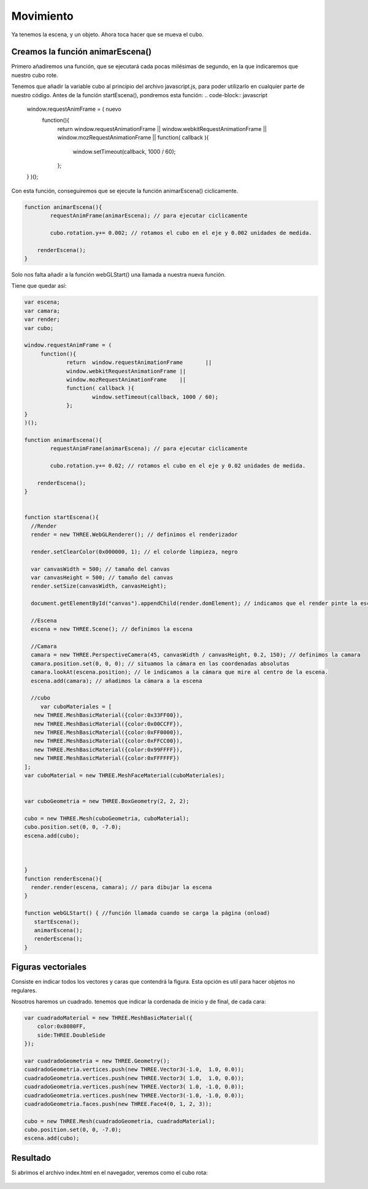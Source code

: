 ============================
Movimiento
============================

Ya tenemos la escena, y un objeto. Ahora toca hacer que se mueva el cubo.

Creamos la función animarEscena()
-------------------

Primero añadiremos una función, que se ejecutará cada pocas milésimas de segundo, en la que indicaremos que nuestro cubo rote.

Tenemos que añadir la variable cubo al principio del archivo javascript.js, para poder utilizarlo en cualquier parte de nuestro código.
Antes de la función startEscena(), pondremos esta función:
.. code-block:: javascript

   
   window.requestAnimFrame = (  nuevo
	function(){
		return  window.requestAnimationFrame       ||
		window.webkitRequestAnimationFrame ||
		window.mozRequestAnimationFrame    ||
		function( callback ){
			window.setTimeout(callback, 1000 / 60);
		};
   }
   )();

  
Con esta función, conseguiremos que se ejecute la función animarEscena() ciclicamente.

.. code-block:: javascript


   function animarEscena(){
	   requestAnimFrame(animarEscena); // para ejecutar ciclicamente

	   cubo.rotation.y+= 0.002; // rotamos el cubo en el eje y 0.002 unidades de medida.

       renderEscena();
   }	


Solo nos falta añadir a la función webGLStart() una llamada a nuestra nueva función.

Tiene que quedar así:

.. code-block:: javascript

   var escena;
   var camara;
   var render;
   var cubo;

   window.requestAnimFrame = ( 
	function(){
		return  window.requestAnimationFrame       ||
		window.webkitRequestAnimationFrame ||
		window.mozRequestAnimationFrame    ||
		function( callback ){
			window.setTimeout(callback, 1000 / 60);
		};
   }
   )();

   function animarEscena(){
	   requestAnimFrame(animarEscena); // para ejecutar ciclicamente

	   cubo.rotation.y+= 0.02; // rotamos el cubo en el eje y 0.02 unidades de medida.

       renderEscena();
   }	


   function startEscena(){
     //Render
     render = new THREE.WebGLRenderer(); // definimos el renderizador

     render.setClearColor(0x000000, 1); // el colorde limpieza, negro

     var canvasWidth = 500; // tamaño del canvas
     var canvasHeight = 500; // tamaño del canvas
     render.setSize(canvasWidth, canvasHeight);

     document.getElementById("canvas").appendChild(render.domElement); // indicamos que el render pinte la escena en el div canvas

     //Escena
     escena = new THREE.Scene(); // definimos la escena

     //Camara
     camara = new THREE.PerspectiveCamera(45, canvasWidth / canvasHeight, 0.2, 150); // definimos la camara
     camara.position.set(0, 0, 0); // situamos la cámara en las coordenadas absolutas
     camara.lookAt(escena.position); // le indicamos a la cámara que mire al centro de la escena.
     escena.add(camara); // añadimos la cámara a la escena

     //cubo
        var cuboMateriales = [
      new THREE.MeshBasicMaterial({color:0x33FF00}),
      new THREE.MeshBasicMaterial({color:0x00CCFF}),
      new THREE.MeshBasicMaterial({color:0xFF0000}),
      new THREE.MeshBasicMaterial({color:0xFFCC00}),
      new THREE.MeshBasicMaterial({color:0x99FFFF}),
      new THREE.MeshBasicMaterial({color:0xFFFFFF})
   ];
   var cuboMaterial = new THREE.MeshFaceMaterial(cuboMateriales);
   
   
   var cuboGeometria = new THREE.BoxGeometry(2, 2, 2);

   cubo = new THREE.Mesh(cuboGeometria, cuboMaterial);
   cubo.position.set(0, 0, -7.0);
   escena.add(cubo);


    
   }
   function renderEscena(){
     render.render(escena, camara); // para dibujar la escena
   }

   function webGLStart() { //función llamada cuando se carga la página (onload)
      startEscena();
      animarEscena();
      renderEscena();
   }
   


Figuras vectoriales
-------------------
Consiste en indicar todos los vectores y caras que contendrá la figura. Esta opción es util para hacer objetos no regulares.

Nosotros haremos un cuadrado. tenemos que indicar la cordenada de inicio y de final, de cada cara:

.. code-block:: javascript

   var cuadradoMaterial = new THREE.MeshBasicMaterial({
       color:0x8080FF,
       side:THREE.DoubleSide
   });

   var cuadradoGeometria = new THREE.Geometry();
   cuadradoGeometria.vertices.push(new THREE.Vector3(-1.0,  1.0, 0.0));
   cuadradoGeometria.vertices.push(new THREE.Vector3( 1.0,  1.0, 0.0));
   cuadradoGeometria.vertices.push(new THREE.Vector3( 1.0, -1.0, 0.0));
   cuadradoGeometria.vertices.push(new THREE.Vector3(-1.0, -1.0, 0.0));
   cuadradoGeometria.faces.push(new THREE.Face4(0, 1, 2, 3));

   cubo = new THREE.Mesh(cuadradoGeometria, cuadradoMaterial);
   cubo.position.set(0, 0, -7.0);
   escena.add(cubo);
  
  
Resultado
---------
Si abrimos el archivo index.html en el navegador, veremos como el cubo rota:

.. figure:: img/escena_rotar.png


